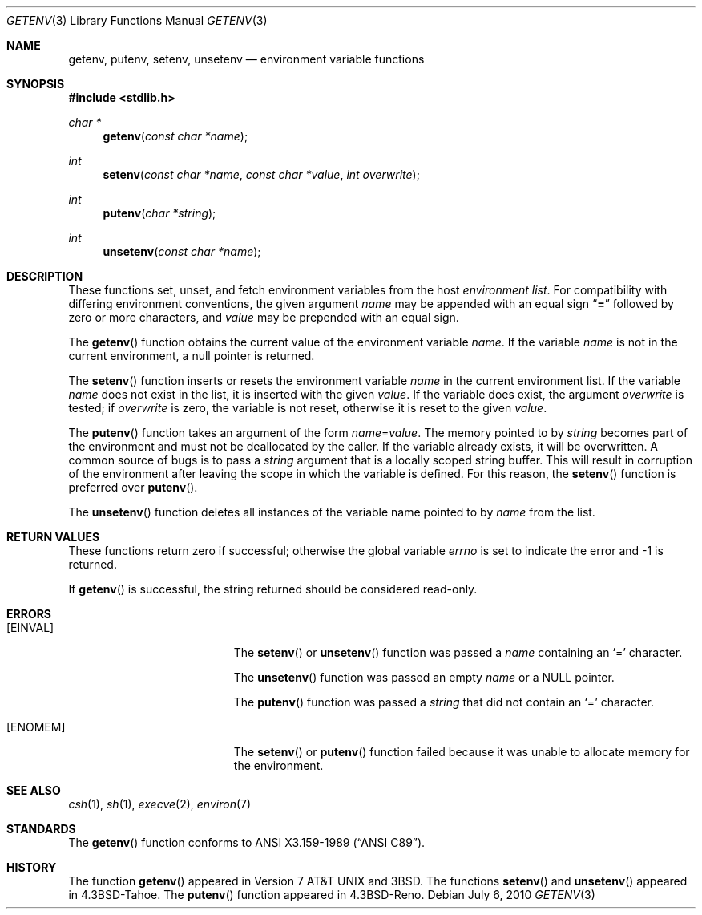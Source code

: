 .\" Copyright (c) 1988, 1991, 1993
.\"    The Regents of the University of California.  All rights reserved.
.\"
.\" This code is derived from software contributed to Berkeley by
.\" the American National Standards Committee X3, on Information
.\" Processing Systems.
.\"
.\" Redistribution and use in source and binary forms, with or without
.\" modification, are permitted provided that the following conditions
.\" are met:
.\" 1. Redistributions of source code must retain the above copyright
.\"    notice, this list of conditions and the following disclaimer.
.\" 2. Redistributions in binary form must reproduce the above copyright
.\"    notice, this list of conditions and the following disclaimer in the
.\"    documentation and/or other materials provided with the distribution.
.\" 3. Neither the name of the University nor the names of its contributors
.\"    may be used to endorse or promote products derived from this software
.\"    without specific prior written permission.
.\"
.\" THIS SOFTWARE IS PROVIDED BY THE REGENTS AND CONTRIBUTORS ``AS IS'' AND
.\" ANY EXPRESS OR IMPLIED WARRANTIES, INCLUDING, BUT NOT LIMITED TO, THE
.\" IMPLIED WARRANTIES OF MERCHANTABILITY AND FITNESS FOR A PARTICULAR PURPOSE
.\" ARE DISCLAIMED.  IN NO EVENT SHALL THE REGENTS OR CONTRIBUTORS BE LIABLE
.\" FOR ANY DIRECT, INDIRECT, INCIDENTAL, SPECIAL, EXEMPLARY, OR CONSEQUENTIAL
.\" DAMAGES (INCLUDING, BUT NOT LIMITED TO, PROCUREMENT OF SUBSTITUTE GOODS
.\" OR SERVICES; LOSS OF USE, DATA, OR PROFITS; OR BUSINESS INTERRUPTION)
.\" HOWEVER CAUSED AND ON ANY THEORY OF LIABILITY, WHETHER IN CONTRACT, STRICT
.\" LIABILITY, OR TORT (INCLUDING NEGLIGENCE OR OTHERWISE) ARISING IN ANY WAY
.\" OUT OF THE USE OF THIS SOFTWARE, EVEN IF ADVISED OF THE POSSIBILITY OF
.\" SUCH DAMAGE.
.\"
.\"	$OpenBSD: src/lib/libc/stdlib/getenv.3,v 1.16 2011/04/27 13:40:15 otto Exp $
.\"
.Dd $Mdocdate: July 6 2010 $
.Dt GETENV 3
.Os
.Sh NAME
.Nm getenv ,
.Nm putenv ,
.Nm setenv ,
.Nm unsetenv
.Nd environment variable functions
.Sh SYNOPSIS
.Fd #include <stdlib.h>
.Ft char *
.Fn getenv "const char *name"
.Ft int
.Fn setenv "const char *name" "const char *value" "int overwrite"
.Ft int
.Fn putenv "char *string"
.Ft int
.Fn unsetenv "const char *name"
.Sh DESCRIPTION
These functions set, unset, and fetch environment variables from the host
.Em environment list .
For compatibility with differing environment conventions, the given argument
.Fa name
may be appended with an equal sign
.Dq Li \&=
followed by zero or more characters,
and
.Fa value
may be prepended with an equal sign.
.Pp
The
.Fn getenv
function obtains the current value of the environment variable
.Fa name .
If the variable
.Fa name
is not in the current environment, a null pointer is returned.
.Pp
The
.Fn setenv
function inserts or resets the environment variable
.Fa name
in the current environment list.
If the variable
.Fa name
does not exist in the list, it is inserted with the given
.Fa value .
If the variable does exist, the argument
.Fa overwrite
is tested; if
.Fa overwrite
is zero, the variable is not reset, otherwise it is reset to the given
.Fa value .
.Pp
The
.Fn putenv
function takes an argument of the form
.Ar name Ns = Ns Ar value .
The memory pointed to by
.Ar string
becomes part of the environment and must not be deallocated by the caller.
If the variable already exists, it will be overwritten.
A common source of bugs is to pass a
.Ar string
argument that is a locally scoped string buffer.
This will result in corruption of the environment after leaving
the scope in which the variable is defined.
For this reason, the
.Fn setenv
function is preferred over
.Fn putenv .
.Pp
The
.Fn unsetenv
function deletes all instances of the variable name pointed to by
.Fa name
from the list.
.Sh RETURN VALUES
These functions
return zero if successful; otherwise the global variable
.Va errno
is set to indicate the error and \-1 is returned.
.Pp
If
.Fn getenv
is successful, the string returned should be considered read-only.
.Sh ERRORS
.Bl -tag -width Er
.It Bq Er EINVAL
The
.Fn setenv
or
.Fn unsetenv
function was passed a
.Ar name
containing an
.Sq =
character.
.Pp
The
.Fn unsetenv
function was passed an empty
.Ar name
or a NULL pointer.
.Pp
The
.Fn putenv
function was passed a
.Ar string
that did not contain an
.Sq =
character.
.It Bq Er ENOMEM
The
.Fn setenv
or
.Fn putenv
function failed because it was unable to allocate memory for the environment.
.El
.Sh SEE ALSO
.Xr csh 1 ,
.Xr sh 1 ,
.Xr execve 2 ,
.Xr environ 7
.Sh STANDARDS
The
.Fn getenv
function conforms to
.St -ansiC .
.Sh HISTORY
The function
.Fn getenv
appeared in
.At v7
and
.Bx 3 .
The functions
.Fn setenv
and
.Fn unsetenv
appeared in
.Bx 4.3 Tahoe .
The
.Fn putenv
function appeared in
.Bx 4.3 Reno .
